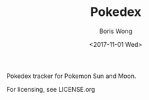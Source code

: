 #+TITLE: Pokedex
#+AUTHOR: Boris Wong
#+DATE: <2017-11-01 Wed> 

Pokedex tracker for Pokemon Sun and Moon.

For licensing, see LICENSE.org
